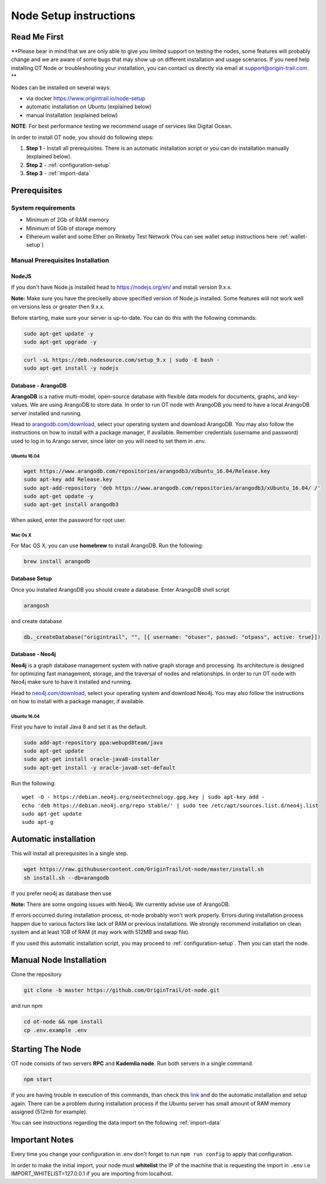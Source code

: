 ..  _node-setup:

Node Setup instructions
========================

Read Me First
-------------

**Please bear in mind that we are only able to give you limited support
on testing the nodes, some features will probably change and we are aware of some bugs that may show up on
different installation and usage scenarios. If you need help installing OT Node or troubleshooting your
installation, you can contact us directly via email at support@origin-trail.com. **


Nodes can be installed on several ways:

- via docker https://www.origintrail.io/node-setup
- automatic installation on Ubuntu (explained below)
- manual installation (explained below)

**NOTE**: For best performance testing we recommend usage of services like Digital Ocean.

In order to install OT node, you should do following steps:

1. **Step 1** - Install all prerequisites. There is an automatic
   installation script or you can do installation manually (explained below).
   
2. **Step 2** - :ref:`configuration-setup`

3. **Step 3** - :ref:`import-data`


Prerequisites
-------------

System requirements
~~~~~~~~~~~~~~~~~~~
-  Minimum of 2Gb of RAM memory
-  Minimum of 5Gb of storage memory 
-  Ethereum wallet and some Ether on Rinkeby Test Network (You can see wallet setup instructions here :ref:`wallet-setup`)



.. _-manual-prerequisites-installation:

Manual Prerequisites Installation
~~~~~~~~~~~~~~~~~~~~~~~~~~~~~~~~~

NodeJS
^^^^^^

If you don't have Node.js installed head to https://nodejs.org/en/ and
install version 9.x.x.

**Note:** Make sure you have the preciselly above specified version of
Node.js installed. Some features will not work well on versions less or
greater then 9.x.x.

Before starting, make sure your server is up-to-date. You can do this
with the following commands:

.. code:: bash

   sudo apt-get update -y
   sudo apt-get upgrade -y

.. code:: bash

   curl -sL https://deb.nodesource.com/setup_9.x | sudo -E bash -
   sudo apt-get install -y nodejs

Database - ArangoDB
^^^^^^^^^^^^^^^^^^^

**ArangoDB** is a native multi-model, open-source database with flexible
data models for documents, graphs, and key-values. We are using ArangoDB
to store data. In order to run OT node with ArangoDB you need to have a
local ArangoDB server installed and running.

Head to `arangodb.com/download`_, select your operating system and
download ArangoDB. You may also follow the instructions on how to
install with a package manager, if available. Remember credentials
(username and password) used to log in to Arango server, since later on
you will need to set them in .env.

.. _ubuntu-1604:

Ubuntu 16.04
************

.. code:: bash

   wget https://www.arangodb.com/repositories/arangodb3/xUbuntu_16.04/Release.key
   sudo apt-key add Release.key
   sudo apt-add-repository 'deb https://www.arangodb.com/repositories/arangodb3/xUbuntu_16.04/ /'
   sudo apt-get update -y
   sudo apt-get install arangodb3

When asked, enter the password for root user.

Mac Os X
********

For Mac OS X, you can use **homebrew** to install ArangoDB. Run the
following:

.. code:: bash

   brew install arangodb

Database Setup
^^^^^^^^^^^^^^

Once you installed ArangoDB you should create a database. Enter ArangoDB
shell script

.. code:: bash

   arangosh

and create database

.. code:: javascript

   db._createDatabase("origintrail", "", [{ username: "otuser", passwd: "otpass", active: true}])

Database - Neo4j
^^^^^^^^^^^^^^^^

**Neo4j** is a graph database management system with native graph
storage and processing. Its architecture is designed for optimizing fast
management, storage, and the traversal of nodes and relationships. In
order to run OT node with Neo4j make sure to have it installed and
running.

Head to `neo4j.com/download`_, select your operating system and download
Neo4j. You may also follow the instructions on how to install with a
package manager, if available.

.. _ubuntu-1604-1:

Ubuntu 16.04
************

First you have to install Java 8 and set it as the default.

.. code:: bash

   sudo add-apt-repository ppa:webupd8team/java
   sudo apt-get update
   sudo apt-get install oracle-java8-installer
   sudo apt-get install -y oracle-java8-set-default

Run the following:

::

   wget -O - https://debian.neo4j.org/neotechnology.gpg.key | sudo apt-key add -
   echo 'deb https://debian.neo4j.org/repo stable/' | sudo tee /etc/apt/sources.list.d/neo4j.list
   sudo apt-get update
   sudo apt-g

Automatic installation
----------------------

This will install all prerequisites in a single step.

.. code:: bash

   wget https://raw.githubusercontent.com/OriginTrail/ot-node/master/install.sh
   sh install.sh --db=arangodb

If you prefer neo4j as database then use

.. code:: bash
   sh install.sh --db=neo4j

**Note:** There are some ongoing issues with Neo4j. We currently advise use of ArangoDB.

If errors occurred during installation process, ot-node probably won't
work properly. Errors during installation process happen due to various
factors like lack of RAM or previous installations. We strongly
recommend installation on clean system and at least 1GB of RAM (it may work with 512MB and swap file).


If you used this automatic installation script, you may proceed to :ref:`configuration-setup`. Then you can start the node.

Manual Node Installation
------------------------

Clone the repository

.. code:: bash

   git clone -b master https://github.com/OriginTrail/ot-node.git

and run npm

.. code:: bash

   cd ot-node && npm install
   cp .env.example .env

Starting The Node
--------------------

OT node consists of two servers **RPC** and **Kademlia node**. Run both
servers in a single command.

.. code:: bash

   npm start

If you are having trouble in execution of this commands, than check this
`link`_ and do the automatic installation and setup again. There can be
a problem during installation process if the Ubuntu server has small
amount of RAM memory assigned (512mb for example).


You can see instructions regarding the data import on the following :ref:`import-data`

Important Notes
-----------------

Every time you change your configuration in .env don't forget to run
``npm run config`` to apply that configuration.

In order to make the initial import, your node must **whitelist** the
IP of the machine that is requesting the import in ``.env`` i.e
IMPORT_WHITELIST=127.0.0.1 if you are importing from localhost.


.. _Issues: https://github.com/OriginTrail/ot-node/issues
.. _manually: #manual
.. _neo4j.com/download: https://neo4j.com/download/
.. _arangodb.com/download: https://www.arangodb.com/download-major/
.. _link: https://www.digitalocean.com/community/tutorials/how-to-add-swap-space-on-ubuntu-16-04

